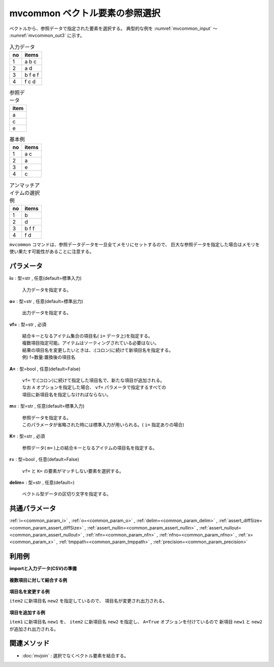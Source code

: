 mvcommon ベクトル要素の参照選択
----------------------------------------

ベクトルから、参照データで指定された要素を選択する。
典型的な例を :numref:`mvcommon_input` 〜 :numref:`mvcommon_out3` に示す。


.. csv-table:: 入力データ
  :header-rows: 1
  :name: mvcommon_input

  no,items
  1,a b c
  2,a d
  3,b f e f
  4,f c d




.. csv-table:: 参照データ
  :header-rows: 1
  :name: mvcommon_ref

  item
  a
  c
  e




.. csv-table:: 基本例
  :header-rows: 1
  :name: mvcommon_out2

  no,items
  1,a c
  2,a
  3,e
  4,c




.. csv-table:: アンマッチアイテムの選択例
  :header-rows: 1
  :name: mvcommon_out3

  no,items
  1,b
  2,d
  3,b f f
  4,f d


``mvcommon`` コマンドは、参照データデータを一旦全てメモリにセットするので、
巨大な参照データを指定した場合はメモリを使い果たす可能性があることに注意する。


パラメータ
''''''''''''''''''''''

**i=** : 型=str , 任意(default=標準入力)

  | 入力データを指定する。

**o=** : 型=str , 任意(default=標準出力)

  | 出力データを指定する。

**vf=** : 型=str , 必須

  | 結合キーとなるアイテム集合の項目名( ``i=`` データ上)を指定する。
  | 複数項目指定可能。アイテムはソーティングされている必要はない。
  | 結果の項目名を変更したいときは、:(コロン)に続けて新項目名を指定する。
  | 例) f=数量:置換後の項目名

**A=** : 型=bool , 任意(default=False)

  | ``vf=`` で:(コロン)に続けて指定した項目名で、新たな項目が追加される。
  | なお ``A`` オプションを指定した場合、 ``vf=`` パラメータで指定するすべての
  | 項目に新項目名を指定しなければならない。

**m=** : 型=str , 任意(default=標準入力)

  | 参照データを指定する。
  | このパラメータが省略された時には標準入力が用いられる。( ``i=`` 指定ありの場合)

**K=** : 型=str , 必須

  | 参照データ( ``m=`` )上の結合キーとなるアイテムの項目名を指定する。

**r=** : 型=bool , 任意(default=False)

  | ``vf=`` と ``K=`` の要素がマッチしない要素を選択する。

**delim=** : 型=str , 任意(default=)

  | ベクトル型データの区切り文字を指定する。



共通パラメータ
''''''''''''''''''''

:ref:`i=<common_param_i>`
, :ref:`o=<common_param_o>`
, :ref:`delim=<common_param_delim>`
, :ref:`assert_diffSize=<common_param_assert_diffSize>`
, :ref:`assert_nullin=<common_param_assert_nullin>`
, :ref:`assert_nullout=<common_param_assert_nullout>`
, :ref:`nfn=<common_param_nfn>`
, :ref:`nfno=<common_param_nfno>`
, :ref:`x=<common_param_x>`
, :ref:`tmppath=<common_param_tmppath>`
, :ref:`precision=<common_param_precision>`


利用例
''''''''''''

**importと入力データ(CSV)の準備**

  .. code-block:: python
    :linenos:

    import nysol.mcmd as nm

    with open('dat1.csv','w') as f:
      f.write(
    '''items1,items2
    b a c,b b
    c c,a d
    e a a,a a
    ''')

    with open('ref1.csv','w') as f:
      f.write(
    '''item
    a
    c
    e
    ''')


**複数項目に対して結合する例**


  .. code-block:: python
    :linenos:

    nm.mvcommon(vf="items1,items2", K="item", m="ref1.csv", i="dat1.csv", o="rsl1.csv").run()
    ### rsl1.csv の内容
    # items1,items2
    # a c,
    # c c,a
    # e a a,a a


**項目名を変更する例**

``item2`` に新項目名 ``new2`` を指定しているので、
項目名が変更され出力される。

  .. code-block:: python
    :linenos:

    nm.mvcommon(vf="items1,items2:new2", K="item", m="ref1.csv", i="dat1.csv", o="rsl2.csv").run()
    ### rsl2.csv の内容
    # items1,new2
    # a c,
    # c c,a
    # e a a,a a


**項目を追加する例**

``item1`` に新項目名 ``new1`` を、
``item2`` に新項目名 ``new2`` を指定し、
``A=True`` オプションを付けているので
新項目 ``new1`` と ``new2`` が追加され出力される。

  .. code-block:: python
    :linenos:

    nm.mvcommon(vf="items1:new1,items2:new2", A=True, K="item", m="ref1.csv", i="dat1.csv", o="rsl3.csv").run()
    ### rsl3.csv の内容
    # items1,items2,new1,new2
    # b a c,b b,a c,
    # c c,a d,c c,a
    # e a a,a a,e a a,a a


関連メソッド
''''''''''''''''''''

* :doc:`mvjoin` : 選択でなくベクトル要素を結合する。

